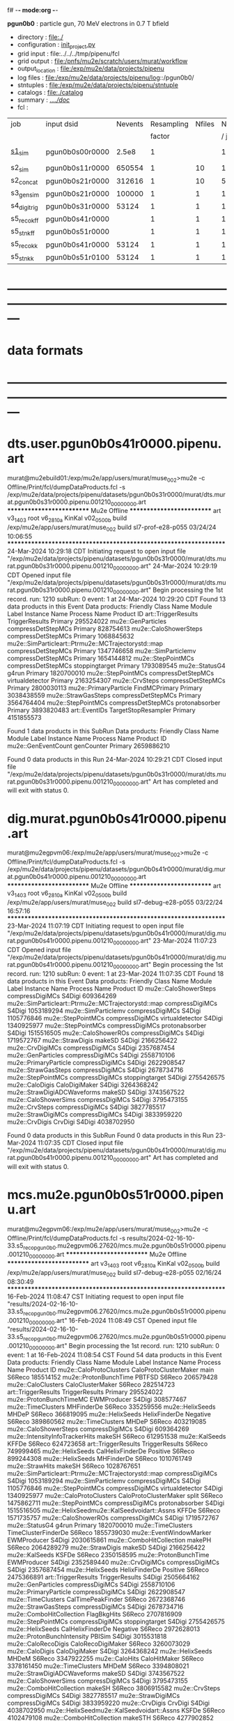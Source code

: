 f# -*- mode:org -*-
#+startup:fold
  *pgun0b0* : particle gun, 70 MeV electrons in 0.7 T bfield
# ----------------------------------------------------------------------------------------------------
 - directory       : file:./
 - configuration   : [[file:./init_project.py][init_project.py]]
 - grid input      : file:../../../tmp/pipenu/fcl
 - grid output     : file:/pnfs/mu2e/scratch/users/murat/workflow
 - output_location : file:/exp/mu2e/data/projects/pipenu
 - log files       : file:/exp/mu2e/data/projects/pipenu/log::/pgun0b0/
 - stntuples       : file:/exp/mu2e/data/projects/pipenu/stntuple
 - catalogs        : file:./catalog
 - summary         : [[file:../../doc/][../../doc/]]
 - fcl             : 
# ----------------------------------------------------------------------------------------------------

|--------------+-----------------+---------+------------+--------+--------+-------+-----------------+--------+---------+-------+--------+-------------------------|
| job          | input dsid      | Nevents | Resampling | Nfiles | Nfiles | Njobs | output_dsid     | Nfiles | Nevents | Nev   | upload | comments                |
|              |                 |         |     factor |        |  / job |       |                 |        |         | /file |        |                         |
|--------------+-----------------+---------+------------+--------+--------+-------+-----------------+--------+---------+-------+--------+-------------------------|
| [[file:s1_sim_pgun0b0.fcl][s1_sim]]       | pgun0b0s00r0000 |   2.5e8 |          1 |        |      1 |   500 | pgun0b0s11r0000 |    500 |  650554 | 7400  |        | S1, everything relevant |
|--------------+-----------------+---------+------------+--------+--------+-------+-----------------+--------+---------+-------+--------+-------------------------|
| s2_sim       | pgun0b0s11r0000 |  650554 |          1 |     10 |      1 |   200 | pgun0b0s21r0000 |     10 |  312616 |       |        | TargetStopOutput        |
| s2_concat    | pgun0b0s21r0000 |  312616 |          1 |     10 |      5 |    40 | pgun0b0s21r0000 |      1 |  312616 |       |        |                         |
|--------------+-----------------+---------+------------+--------+--------+-------+-----------------+--------+---------+-------+--------+-------------------------|
| s3_gen_sim   | pgun0b0s21r0000 |  100000 |          1 |      1 |      1 |     1 | pgun0b0s31r0000 |        |   53124 |       |        |                         |
|--------------+-----------------+---------+------------+--------+--------+-------+-----------------+--------+---------+-------+--------+-------------------------|
| s4_digi_trig | pgun0b0s31r0000 |   53124 |          1 |      1 |      1 |     1 | pgun0b0s41r0000 |      1 |   53124 |       |        |                         |
|--------------+-----------------+---------+------------+--------+--------+-------+-----------------+--------+---------+-------+--------+-------------------------|
| s5_reco_kff  | pgun0b0s41r0000 |         |          1 |      1 |      1 |     1 | pgun0b0s51r0000 |      1 |         |       |        |                         |
|--------------+-----------------+---------+------------+--------+--------+-------+-----------------+--------+---------+-------+--------+-------------------------|
| s5_stn_kff   | pgun0b0s51r0000 |         |          1 |      1 |      1 |     1 | pgun0b0s51r0000 |      1 |         |       |        |                         |
|--------------+-----------------+---------+------------+--------+--------+-------+-----------------+--------+---------+-------+--------+-------------------------|
| s5_reco_kk   | pgun0b0s41r0000 |   53124 |          1 |      1 |      1 |     1 | pgun0b0s51r0100 |      1 |   53124 |       |        |                         |
|--------------+-----------------+---------+------------+--------+--------+-------+-----------------+--------+---------+-------+--------+-------------------------|
| s5_stn_kk    | pgun0b0s51r0100 |   53124 |          1 |      1 |      1 |     1 | pgun0b0s51r0100 |      1 |   53124 |       |        |                         |
|--------------+-----------------+---------+------------+--------+--------+-------+-----------------+--------+---------+-------+--------+-------------------------|

* ---------------------------------------------------------------------------------------------------------------
* data formats                                                                                                
* ---------------------------------------------------------------------------------------------------------------
* dts.user.pgun0b0s41r0000.pipenu.art                                                                         
murat@mu2ebuild01:/exp/mu2e/app/users/murat/muse_002>mu2e -c Offline/Print/fcl/dumpDataProducts.fcl -s /exp/mu2e/data/projects/pipenu/datasets/pgun0b0s31r0000/murat/dts.murat.pgun0b0s31r0000.pipenu.001210_00000000.art 
   ************************** Mu2e Offline **************************
     art v3_14_03    root v6_28_10a    KinKal v02_05_00b
     build  /exp/mu2e/app/users/murat/muse_002
     build  sl7-prof-e28-p055    03/24/24 10:06:55
   ******************************************************************
24-Mar-2024 10:29:18 CDT  Initiating request to open input file "/exp/mu2e/data/projects/pipenu/datasets/pgun0b0s31r0000/murat/dts.murat.pgun0b0s31r0000.pipenu.001210_00000000.art"
24-Mar-2024 10:29:19 CDT  Opened input file "/exp/mu2e/data/projects/pipenu/datasets/pgun0b0s31r0000/murat/dts.murat.pgun0b0s31r0000.pipenu.001210_00000000.art"
Begin processing the 1st record. run: 1210 subRun: 0 event: 1 at 24-Mar-2024 10:29:20 CDT
Found 13 data products in this Event
Data products: 
                                Friendly Class Name         Module Label    Instance Name  Process Name     Product ID
                                art::TriggerResults       TriggerResults                        Primary   295524022
                                 mu2e::GenParticles   compressDetStepMCs                        Primary   828754613
                              mu2e::CaloShowerSteps   compressDetStepMCs                        Primary  1068845632
mu2e::SimParticleart::Ptrmu2e::MCTrajectorystd::map   compressDetStepMCs                        Primary  1347746658
                                mu2e::SimParticlemv   compressDetStepMCs                        Primary  1654144812
                                 mu2e::StepPointMCs   compressDetStepMCs   stoppingtarget       Primary  1793089545
                                     mu2e::StatusG4                g4run                        Primary  1820700010
                                 mu2e::StepPointMCs   compressDetStepMCs  virtualdetector       Primary  2163254307
                                     mu2e::CrvSteps   compressDetStepMCs                        Primary  2800030113
                              mu2e::PrimaryParticle        FindMCPrimary                        Primary  3038438559
                                mu2e::StrawGasSteps   compressDetStepMCs                        Primary  3564764404
                                 mu2e::StepPointMCs   compressDetStepMCs   protonabsorber       Primary  3893820483
                                      art::EventIDs  TargetStopResampler                        Primary  4151855573

Found 1 data products in this SubRun
Data products: 
Friendly Class Name  Module Label  Instance Name  Process Name     Product ID
mu2e::GenEventCount    genCounter                      Primary  2659886210

Found 0 data products in this Run
24-Mar-2024 10:29:21 CDT  Closed input file "/exp/mu2e/data/projects/pipenu/datasets/pgun0b0s31r0000/murat/dts.murat.pgun0b0s31r0000.pipenu.001210_00000000.art"
Art has completed and will exit with status 0.
* dig.murat.pgun0b0s41r0000.pipenu.art                                                                        
murat@mu2egpvm06:/exp/mu2e/app/users/murat/muse_002>mu2e -c Offline/Print/fcl/dumpDataProducts.fcl -s /exp/mu2e/data/projects/pipenu/datasets/pgun0b0s41r0000/murat/dig.murat.pgun0b0s41r0000.pipenu.001210_00000000.art
   ************************** Mu2e Offline **************************
     art v3_14_03    root v6_28_10a    KinKal v02_05_00b
     build  /exp/mu2e/app/users/murat/muse_002
     build  sl7-debug-e28-p055    03/22/24 16:57:16
   ******************************************************************
23-Mar-2024 11:07:19 CDT  Initiating request to open input file "/exp/mu2e/data/projects/pipenu/datasets/pgun0b0s41r0000/murat/dig.murat.pgun0b0s41r0000.pipenu.001210_00000000.art"
23-Mar-2024 11:07:23 CDT  Opened input file "/exp/mu2e/data/projects/pipenu/datasets/pgun0b0s41r0000/murat/dig.murat.pgun0b0s41r0000.pipenu.001210_00000000.art"
Begin processing the 1st record. run: 1210 subRun: 0 event: 1 at 23-Mar-2024 11:07:35 CDT
Found 18 data products in this Event
Data products: 
                                Friendly Class Name     Module Label    Instance Name  Process Name     Product ID
                              mu2e::CaloShowerSteps  compressDigiMCs                         S4Digi   609364269
mu2e::SimParticleart::Ptrmu2e::MCTrajectorystd::map  compressDigiMCs                         S4Digi  1053189294
                                mu2e::SimParticlemv  compressDigiMCs                         S4Digi  1105776846
                                 mu2e::StepPointMCs  compressDigiMCs  virtualdetector        S4Digi  1340925977
                                 mu2e::StepPointMCs  compressDigiMCs   protonabsorber        S4Digi  1515516505
                                mu2e::CaloShowerROs  compressDigiMCs                         S4Digi  1719572767
                                   mu2e::StrawDigis           makeSD                         S4Digi  2166256422
                                   mu2e::CrvDigiMCs  compressDigiMCs                         S4Digi  2357687454
                                 mu2e::GenParticles  compressDigiMCs                         S4Digi  2558710106
                              mu2e::PrimaryParticle  compressDigiMCs                         S4Digi  2622908547
                                mu2e::StrawGasSteps  compressDigiMCs                         S4Digi  2678734716
                                 mu2e::StepPointMCs  compressDigiMCs   stoppingtarget        S4Digi  2755426575
                                    mu2e::CaloDigis    CaloDigiMaker                         S4Digi  3264368242
                        mu2e::StrawDigiADCWaveforms           makeSD                         S4Digi  3743567522
                               mu2e::CaloShowerSims  compressDigiMCs                         S4Digi  3795473155
                                     mu2e::CrvSteps  compressDigiMCs                         S4Digi  3827785517
                                 mu2e::StrawDigiMCs  compressDigiMCs                         S4Digi  3833959220
                                     mu2e::CrvDigis          CrvDigi                         S4Digi  4038702950

Found 0 data products in this SubRun
Found 0 data products in this Run
23-Mar-2024 11:07:35 CDT  Closed input file "/exp/mu2e/data/projects/pipenu/datasets/pgun0b0s41r0000/murat/dig.murat.pgun0b0s41r0000.pipenu.001210_00000000.art"
Art has completed and will exit with status 0.
* mcs.mu2e.pgun0b0s51r0000.pipenu.art                                                                         
murat@mu2egpvm06:/exp/mu2e/app/users/murat/muse_002>mu2e -c Offline/Print/fcl/dumpDataProducts.fcl -s results/2024-02-16-10-33.s5_reco_pgun0b0.mu2egpvm06.27620/mcs.mu2e.pgun0b0s51r0000.pipenu.001210_00000000.art 
   ************************** Mu2e Offline **************************
     art v3_14_03    root v6_28_10a    KinKal v02_05_00b
     build  /exp/mu2e/app/users/murat/muse_002
     build  sl7-debug-e28-p055    02/16/24 08:30:49
   ******************************************************************
16-Feb-2024 11:08:47 CST  Initiating request to open input file "results/2024-02-16-10-33.s5_reco_pgun0b0.mu2egpvm06.27620/mcs.mu2e.pgun0b0s51r0000.pipenu.001210_00000000.art"
16-Feb-2024 11:08:49 CST  Opened input file "results/2024-02-16-10-33.s5_reco_pgun0b0.mu2egpvm06.27620/mcs.mu2e.pgun0b0s51r0000.pipenu.001210_00000000.art"
Begin processing the 1st record. run: 1210 subRun: 0 event: 1 at 16-Feb-2024 11:08:54 CST
Found 54 data products in this Event
Data products: 
                                Friendly Class Name           Module Label    Instance Name  Process Name     Product ID
                            mu2e::CaloProtoClusters  CaloProtoClusterMaker             main        S6Reco   185514152
                              mu2e::ProtonBunchTime                 PBTFSD                         S6Reco   206579428
                                 mu2e::CaloClusters       CaloClusterMaker                         S6Reco   282514723
                                art::TriggerResults         TriggerResults                        Primary   295524022
                            mu2e::ProtonBunchTimeMC            EWMProducer                         S4Digi   308577467
                                 mu2e::TimeClusters             MHFinderDe                         S6Reco   335259556
                                   mu2e::HelixSeeds                  MHDeP                         S6Reco   366819095
                                   mu2e::HelixSeeds          HelixFinderDe         Negative        S6Reco   389860562
                                 mu2e::TimeClusters                  MHDeP                         S6Reco   403219085
                              mu2e::CaloShowerSteps        compressDigiMCs                         S4Digi   609364269
                     mu2e::IntensityInfoTrackerHits                 makeSH                         S6Reco   612951538
                                     mu2e::KalSeeds                  KFFDe                         S6Reco   624723658
                                art::TriggerResults         TriggerResults                         S6Reco   749999465
                                   mu2e::HelixSeeds       CalHelixFinderDe         Positive        S6Reco   899244308
                                   mu2e::HelixSeeds             MHFinderDe                         S6Reco  1010761749
                                    mu2e::StrawHits                 makeSH                         S6Reco  1028767651
mu2e::SimParticleart::Ptrmu2e::MCTrajectorystd::map        compressDigiMCs                         S4Digi  1053189294
                                mu2e::SimParticlemv        compressDigiMCs                         S4Digi  1105776846
                                 mu2e::StepPointMCs        compressDigiMCs  virtualdetector        S4Digi  1340925977
                            mu2e::CaloProtoClusters  CaloProtoClusterMaker            split        S6Reco  1475862711
                                 mu2e::StepPointMCs        compressDigiMCs   protonabsorber        S4Digi  1515516505
         mu2e::HelixSeedmu2e::KalSeedvoidart::Assns                  KFFDe                         S6Reco  1571735757
                                mu2e::CaloShowerROs        compressDigiMCs                         S4Digi  1719572767
                                     mu2e::StatusG4                  g4run                        Primary  1820700010
                                 mu2e::TimeClusters    TimeClusterFinderDe                         S6Reco  1855739030
                            mu2e::EventWindowMarker            EWMProducer                         S4Digi  2030615861
                           mu2e::ComboHitCollection                 makePH                         S6Reco  2064289279
                                   mu2e::StrawDigis                 makeSD                         S4Digi  2166256422
                                     mu2e::KalSeeds                  KSFDe                         S6Reco  2350158595
                              mu2e::ProtonBunchTime            EWMProducer                         S4Digi  2352589440
                                   mu2e::CrvDigiMCs        compressDigiMCs                         S4Digi  2357687454
                                   mu2e::HelixSeeds          HelixFinderDe         Positive        S6Reco  2475366891
                                art::TriggerResults         TriggerResults                         S4Digi  2505664162
                                 mu2e::GenParticles        compressDigiMCs                         S4Digi  2558710106
                              mu2e::PrimaryParticle        compressDigiMCs                         S4Digi  2622908547
                                 mu2e::TimeClusters      CalTimePeakFinder                         S6Reco  2672368746
                                mu2e::StrawGasSteps        compressDigiMCs                         S4Digi  2678734716
                           mu2e::ComboHitCollection            FlagBkgHits                         S6Reco  2707816909
                                 mu2e::StepPointMCs        compressDigiMCs   stoppingtarget        S4Digi  2755426575
                                   mu2e::HelixSeeds       CalHelixFinderDe         Negative        S6Reco  2972628013
                         mu2e::ProtonBunchIntensity                 PBISim                         S4Digi  3015531818
                                mu2e::CaloRecoDigis      CaloRecoDigiMaker                         S6Reco  3260073029
                                    mu2e::CaloDigis          CaloDigiMaker                         S4Digi  3264368242
                                   mu2e::HelixSeeds                  MHDeM                         S6Reco  3347922255
                                     mu2e::CaloHits           CaloHitMaker                         S6Reco  3378161450
                                 mu2e::TimeClusters                  MHDeM                         S6Reco  3394808021
                        mu2e::StrawDigiADCWaveforms                 makeSD                         S4Digi  3743567522
                               mu2e::CaloShowerSims        compressDigiMCs                         S4Digi  3795473155
                           mu2e::ComboHitCollection                 makeSH                         S6Reco  3806915582
                                     mu2e::CrvSteps        compressDigiMCs                         S4Digi  3827785517
                                 mu2e::StrawDigiMCs        compressDigiMCs                         S4Digi  3833959220
                                     mu2e::CrvDigis                CrvDigi                         S4Digi  4038702950
         mu2e::HelixSeedmu2e::KalSeedvoidart::Assns                  KSFDe                         S6Reco  4102479108
                           mu2e::ComboHitCollection                makeSTH                         S6Reco  4277902852

Found 2 data products in this SubRun
Data products: 
       Friendly Class Name  Module Label  Instance Name  Process Name     Product ID
mu2e::ProtonBunchIntensity        PBISim  MeanIntensity        S4Digi  2388004991
       mu2e::GenEventCount    genCounter                      Primary  2659886210

Found 0 data products in this Run
16-Feb-2024 11:08:55 CST  Closed input file "results/2024-02-16-10-33.s5_reco_pgun0b0.mu2egpvm06.27620/mcs.mu2e.pgun0b0s51r0000.pipenu.001210_00000000.art"
* ---------------------------------------------------------------------------------------------------------------
* back to summary: [[file:../../doc/dataset_summary.org][pipenu/doc/dataset_summary.org]]
* ---------------------------------------------------------------------------------------------------------------
